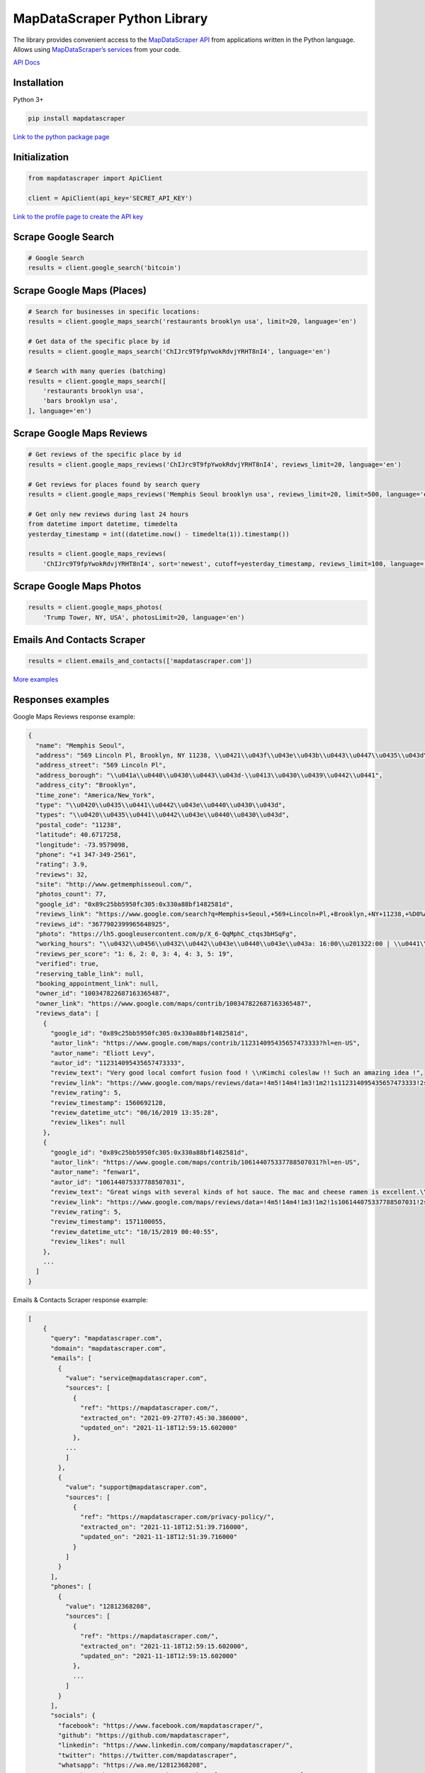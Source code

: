 MapDataScraper Python Library
=========================

The library provides convenient access to the `MapDataScraper
API <https://app.mapdatascraper.com/api-docs>`__ from applications written
in the Python language. Allows using `MapDataScraper’s
services <https://mapdatascraper.com/services/>`__ from your code.

`API Docs <https://app.mapdatascraper.com/api-docs>`__

Installation
------------

Python 3+

.. code:: bash

   pip install mapdatascraper

`Link to the python package
page <https://pypi.org/project/mapdatascraper/>`__

Initialization
--------------

.. code:: python

   from mapdatascraper import ApiClient

   client = ApiClient(api_key='SECRET_API_KEY')

`Link to the profile page to create the API
key <https://app.mapdatascraper.com/profile>`__

Scrape Google Search
--------------------

.. code:: python

   # Google Search
   results = client.google_search('bitcoin')


Scrape Google Maps (Places)
---------------------------

.. code:: python

   # Search for businesses in specific locations:
   results = client.google_maps_search('restaurants brooklyn usa', limit=20, language='en')

   # Get data of the specific place by id
   results = client.google_maps_search('ChIJrc9T9fpYwokRdvjYRHT8nI4', language='en')

   # Search with many queries (batching)
   results = client.google_maps_search([
       'restaurants brooklyn usa',
       'bars brooklyn usa',
   ], language='en')

Scrape Google Maps Reviews
--------------------------

.. code:: python

   # Get reviews of the specific place by id
   results = client.google_maps_reviews('ChIJrc9T9fpYwokRdvjYRHT8nI4', reviews_limit=20, language='en')

   # Get reviews for places found by search query
   results = client.google_maps_reviews('Memphis Seoul brooklyn usa', reviews_limit=20, limit=500, language='en')

   # Get only new reviews during last 24 hours
   from datetime import datetime, timedelta
   yesterday_timestamp = int((datetime.now() - timedelta(1)).timestamp())

   results = client.google_maps_reviews(
       'ChIJrc9T9fpYwokRdvjYRHT8nI4', sort='newest', cutoff=yesterday_timestamp, reviews_limit=100, language='en')

Scrape Google Maps Photos
-------------------------

.. code:: python

   results = client.google_maps_photos(
       'Trump Tower, NY, USA', photosLimit=20, language='en')


Emails And Contacts Scraper
---------------------------

.. code:: python

   results = client.emails_and_contacts(['mapdatascraper.com'])

`More
examples <https://github.com/mapdatascraper/mapdatascraper-python/tree/master/examples>`__

Responses examples
------------------

Google Maps Reviews response example:

.. code:: json

   {
     "name": "Memphis Seoul",
     "address": "569 Lincoln Pl, Brooklyn, NY 11238, \\u0421\\u043f\\u043e\\u043b\\u0443\\u0447\\u0435\\u043d\\u0456 \\u0428\\u0442\\u0430\\u0442\\u0438",
     "address_street": "569 Lincoln Pl",
     "address_borough": "\\u041a\\u0440\\u0430\\u0443\\u043d-\\u0413\\u0430\\u0439\\u0442\\u0441",
     "address_city": "Brooklyn",
     "time_zone": "America/New_York",
     "type": "\\u0420\\u0435\\u0441\\u0442\\u043e\\u0440\\u0430\\u043d",
     "types": "\\u0420\\u0435\\u0441\\u0442\\u043e\\u0440\\u0430\\u043d",
     "postal_code": "11238",
     "latitude": 40.6717258,
     "longitude": -73.9579098,
     "phone": "+1 347-349-2561",
     "rating": 3.9,
     "reviews": 32,
     "site": "http://www.getmemphisseoul.com/",
     "photos_count": 77,
     "google_id": "0x89c25bb5950fc305:0x330a88bf1482581d",
     "reviews_link": "https://www.google.com/search?q=Memphis+Seoul,+569+Lincoln+Pl,+Brooklyn,+NY+11238,+%D0%A1%D0%BF%D0%BE%D0%BB%D1%83%D1%87%D0%B5%D0%BD%D1%96+%D0%A8%D1%82%D0%B0%D1%82%D0%B8&ludocid=3677902399965648925#lrd=0x89c25bb5950fc305:0x330a88bf1482581d,1",
     "reviews_id": "3677902399965648925",
     "photo": "https://lh5.googleusercontent.com/p/X_6-QqMphC_ctqs3bHSqFg",
     "working_hours": "\\u0432\\u0456\\u0432\\u0442\\u043e\\u0440\\u043e\\u043a: 16:00\\u201322:00 | \\u0441\\u0435\\u0440\\u0435\\u0434\\u0430: 16:00\\u201322:00 | \\u0447\\u0435\\u0442\\u0432\\u0435\\u0440: 16:00\\u201322:00 | \\u043f\\u02bc\\u044f\\u0442\\u043d\\u0438\\u0446\\u044f: 16:00\\u201322:00 | \\u0441\\u0443\\u0431\\u043e\\u0442\\u0430: 16:00\\u201322:00 | \\u043d\\u0435\\u0434\\u0456\\u043b\\u044f: 16:00\\u201322:00 | \\u043f\\u043e\\u043d\\u0435\\u0434\\u0456\\u043b\\u043e\\u043a: 16:00\\u201322:00",
     "reviews_per_score": "1: 6, 2: 0, 3: 4, 4: 3, 5: 19",
     "verified": true,
     "reserving_table_link": null,
     "booking_appointment_link": null,
     "owner_id": "100347822687163365487",
     "owner_link": "https://www.google.com/maps/contrib/100347822687163365487",
     "reviews_data": [
       {
         "google_id": "0x89c25bb5950fc305:0x330a88bf1482581d",
         "autor_link": "https://www.google.com/maps/contrib/112314095435657473333?hl=en-US",
         "autor_name": "Eliott Levy",
         "autor_id": "112314095435657473333",
         "review_text": "Very good local comfort fusion food ! \\nKimchi coleslaw !! Such an amazing idea !",
         "review_link": "https://www.google.com/maps/reviews/data=!4m5!14m4!1m3!1m2!1s112314095435657473333!2s0x0:0x330a88bf1482581d?hl=en-US",
         "review_rating": 5,
         "review_timestamp": 1560692128,
         "review_datetime_utc": "06/16/2019 13:35:28",
         "review_likes": null
       },
       {
         "google_id": "0x89c25bb5950fc305:0x330a88bf1482581d",
         "autor_link": "https://www.google.com/maps/contrib/106144075337788507031?hl=en-US",
         "autor_name": "fenwar1",
         "autor_id": "106144075337788507031",
         "review_text": "Great wings with several kinds of hot sauce. The mac and cheese ramen is excellent.\\nUPDATE:\\nReturned later to try the meatloaf slider, a thick meaty slice  topped with slaw and a fantastic sauce- delicious. \\nConsider me a regular.\\ud83d\\udc4d",
         "review_link": "https://www.google.com/maps/reviews/data=!4m5!14m4!1m3!1m2!1s106144075337788507031!2s0x0:0x330a88bf1482581d?hl=en-US",
         "review_rating": 5,
         "review_timestamp": 1571100055,
         "review_datetime_utc": "10/15/2019 00:40:55",
         "review_likes": null
       },
       ...
     ]
   }

Emails & Contacts Scraper response example:

.. code:: json

   [
       {
         "query": "mapdatascraper.com",
         "domain": "mapdatascraper.com",
         "emails": [
           {
             "value": "service@mapdatascraper.com",
             "sources": [
               {
                 "ref": "https://mapdatascraper.com/",
                 "extracted_on": "2021-09-27T07:45:30.386000",
                 "updated_on": "2021-11-18T12:59:15.602000"
               },
             ...
             ]
           },
           {
             "value": "support@mapdatascraper.com",
             "sources": [
               {
                 "ref": "https://mapdatascraper.com/privacy-policy/",
                 "extracted_on": "2021-11-18T12:51:39.716000",
                 "updated_on": "2021-11-18T12:51:39.716000"
               }
             ]
           }
         ],
         "phones": [
           {
             "value": "12812368208",
             "sources": [
               {
                 "ref": "https://mapdatascraper.com/",
                 "extracted_on": "2021-11-18T12:59:15.602000",
                 "updated_on": "2021-11-18T12:59:15.602000"
               },
               ...
             ]
           }
         ],
         "socials": {
           "facebook": "https://www.facebook.com/mapdatascraper/",
           "github": "https://github.com/mapdatascraper",
           "linkedin": "https://www.linkedin.com/company/mapdatascraper/",
           "twitter": "https://twitter.com/mapdatascraper",
           "whatsapp": "https://wa.me/12812368208",
           "youtube": "https://www.youtube.com/channel/UCDYOuXSEenLpt5tKNq-0l9Q"
         },
         "site_data": {
           "description": "Scrape Google Maps Places, Business Reviews, Photos, Play Market Reviews, and more. Get any public data from the internet by applying cutting-edge technologies.",
           "generator": "WordPress 5.8.2",
           "title": "MapDataScraper - get any public data from the internet"
         }
       }
     ]

Contributing
------------

Bug reports and pull requests are welcome on GitHub at
https://github.com/mapdatascraper/mapdatascraper-python.
